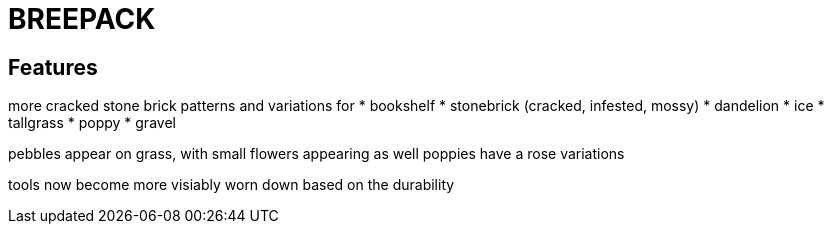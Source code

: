 # BREEPACK

## Features

more cracked stone brick patterns and variations for
* bookshelf
* stonebrick (cracked, infested, mossy)
* dandelion
* ice
* tallgrass
* poppy
* gravel

pebbles appear on grass, with small flowers appearing as well
poppies have a rose variations

tools now become more visiably worn down based on the durability
